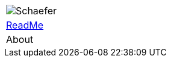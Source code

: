[%unstyled]
|===
|image:ROOT:ssi-schaefer.svg[Schaefer]
|xref:howto:howto.adoc[ReadMe] 
|About

|===

